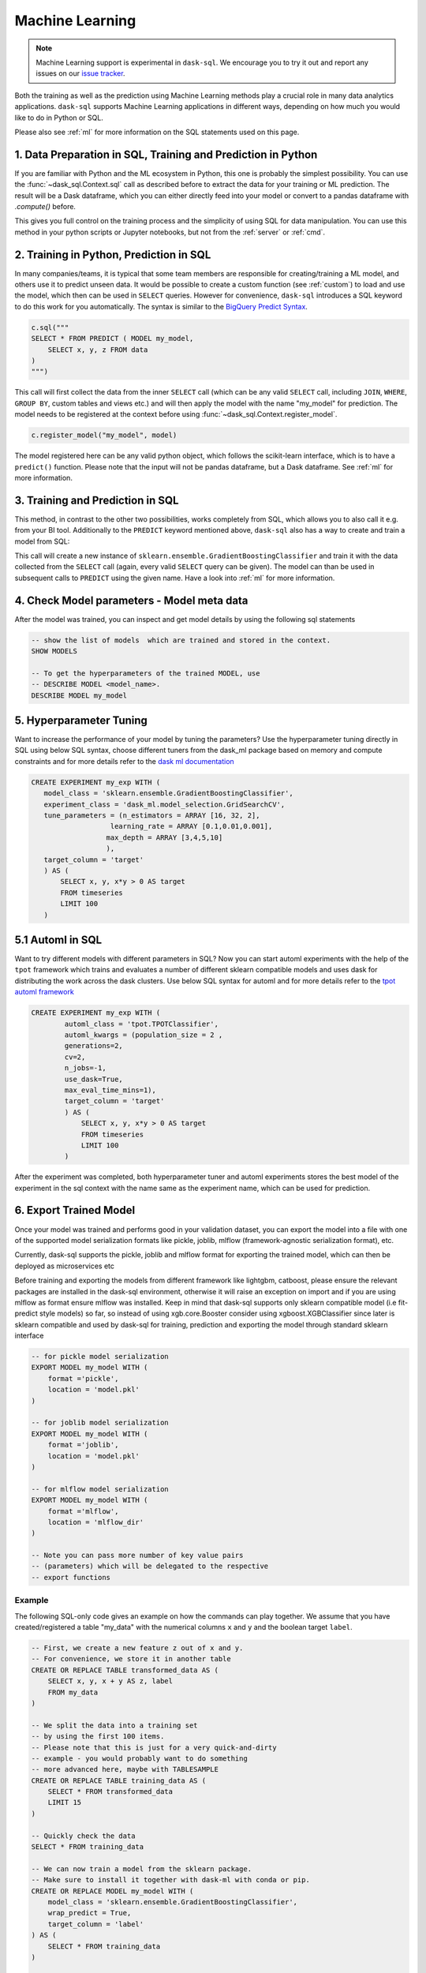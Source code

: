 .. _machine_learning:

Machine Learning
================

.. note::

    Machine Learning support is experimental in ``dask-sql``.
    We encourage you to try it out and report any issues on our
    `issue tracker <https://github.com/dask-contrib/dask-sql/issues>`_.

Both the training as well as the prediction using Machine Learning methods play a crucial role in
many data analytics applications. ``dask-sql`` supports Machine Learning
applications in different ways, depending on how much you would like to do in Python or SQL.

Please also see :ref:`ml` for more information on the SQL statements used on this page.

1. Data Preparation in SQL, Training and Prediction in Python
-------------------------------------------------------------

If you are familiar with Python and the ML ecosystem in Python, this one is probably
the simplest possibility. You can use the :func:`~dask_sql.Context.sql` call as described
before to extract the data for your training or ML prediction.
The result will be a Dask dataframe, which you can either directly feed into your model
or convert to a pandas dataframe with `.compute()` before.

This gives you full control on the training process and the simplicity of
using SQL for data manipulation. You can use this method in your python scripts
or Jupyter notebooks, but not from the :ref:`server` or :ref:`cmd`.

2. Training in Python, Prediction in SQL
----------------------------------------

In many companies/teams, it is typical that some team members are responsible for
creating/training a ML model, and others use it to predict unseen data.
It would be possible to create a custom function (see :ref:`custom`) to load and use the model,
which then can be used in ``SELECT`` queries.
However for convenience, ``dask-sql`` introduces a SQL keyword to do this work for you
automatically. The syntax is similar to the `BigQuery Predict Syntax <https://cloud.google.com/bigquery-ml/docs/reference/standard-sql/bigqueryml-syntax-predict>`_.

.. code-block:: python

    c.sql("""
    SELECT * FROM PREDICT ( MODEL my_model,
        SELECT x, y, z FROM data
    )
    """)

This call will first collect the data from the inner ``SELECT`` call (which can be any valid
``SELECT`` call, including ``JOIN``, ``WHERE``, ``GROUP BY``, custom tables and views etc.)
and will then apply the model with the name "my_model" for prediction.
The model needs to be registered at the context before using :func:`~dask_sql.Context.register_model`.

.. code-block:: python

    c.register_model("my_model", model)

The model registered here can be any valid python object, which follows the scikit-learn
interface, which is to have a ``predict()`` function.
Please note that the input will not be pandas dataframe, but a Dask dataframe.
See :ref:`ml` for more information.

3. Training and Prediction in SQL
---------------------------------

This method, in contrast to the other two possibilities, works completely from SQL,
which allows you to also call it e.g. from your BI tool.
Additionally to the ``PREDICT`` keyword mentioned above, ``dask-sql`` also has a way to
create and train a model from SQL:

.. tabs::

    .. group-tab:: CPU

        .. code-block:: sql

            CREATE MODEL my_model WITH (
                model_class = 'sklearn.ensemble.GradientBoostingClassifier',
                wrap_predict = True,
                target_column = 'target'
            ) AS (
                SELECT x, y, target
                FROM timeseries
                LIMIT 100
            )

    .. group-tab:: GPU

        .. code-block:: sql

            CREATE MODEL my_model WITH (
                model_class = 'cuml.linear_model.LogisticRegression',
                wrap_predict = True,
                wrap_fit = False,  -- can we explain why this needs to be added?
                target_column = 'target'
            ) AS (
                SELECT x, y, target
                FROM timeseries
                LIMIT 100
            )

This call will create a new instance of ``sklearn.ensemble.GradientBoostingClassifier``
and train it with the data collected from the ``SELECT`` call (again, every valid ``SELECT``
query can be given). The model can than be used in subsequent calls to ``PREDICT``
using the given name.
Have a look into :ref:`ml` for more information.

4. Check Model parameters - Model meta data
-------------------------------------------
After the model was trained, you can inspect and get model details by using the
following sql statements

.. code-block:: sql

    -- show the list of models  which are trained and stored in the context.
    SHOW MODELS

    -- To get the hyperparameters of the trained MODEL, use
    -- DESCRIBE MODEL <model_name>.
    DESCRIBE MODEL my_model

5. Hyperparameter Tuning
-------------------------
Want to increase the performance of your model by tuning the
parameters? Use the hyperparameter tuning directly
in SQL using below SQL syntax, choose different tuners
from the dask_ml package based on memory and compute constraints and
for more details refer to the `dask ml documentation <https://ml.dask.org/hyper-parameter-search.html#incremental-hyperparameter-optimization>`_

.. code-block:: sql

 CREATE EXPERIMENT my_exp WITH (
    model_class = 'sklearn.ensemble.GradientBoostingClassifier',
    experiment_class = 'dask_ml.model_selection.GridSearchCV',
    tune_parameters = (n_estimators = ARRAY [16, 32, 2],
                    learning_rate = ARRAY [0.1,0.01,0.001],
                   max_depth = ARRAY [3,4,5,10]
                   ),
    target_column = 'target'
    ) AS (
        SELECT x, y, x*y > 0 AS target
        FROM timeseries
        LIMIT 100
    )

5.1 Automl in SQL
-----------------
Want to try different models with different parameters in SQL? Now you can
start automl experiments with the help of the ``tpot`` framework which trains
and evaluates a number of different sklearn compatible models and uses dask for
distributing the work across the dask clusters.
Use below SQL syntax for automl and for more details refer to the
`tpot automl framework <https://epistasislab.github.io/tpot/>`_


.. code-block:: sql

    CREATE EXPERIMENT my_exp WITH (
            automl_class = 'tpot.TPOTClassifier',
            automl_kwargs = (population_size = 2 ,
            generations=2,
            cv=2,
            n_jobs=-1,
            use_dask=True,
            max_eval_time_mins=1),
            target_column = 'target'
            ) AS (
                SELECT x, y, x*y > 0 AS target
                FROM timeseries
                LIMIT 100
            )

After the experiment was completed, both hyperparameter tuner and
automl experiments stores the best model of the experiment in the sql context with
the name same as the experiment name, which can be used for prediction.

6. Export Trained Model
------------------------
Once your model was trained and performs good in your validation dataset,
you can export the model into a file with one of the supported model serialization
formats like pickle, joblib, mlflow (framework-agnostic serialization format), etc.

Currently, dask-sql supports the pickle, joblib and mlflow format for exporting the
trained model, which can then be deployed as microservices etc

Before training and exporting the models from different framework like
lightgbm, catboost, please ensure the relevant packages are installed in the
dask-sql environment, otherwise it will raise an exception on import and if you
are using mlflow as format ensure mlflow was installed. Keep in mind that dask-sql supports
only sklearn compatible model (i.e fit-predict style models) so far, so instead of using
xgb.core.Booster consider using xgboost.XGBClassifier since later is sklearn compatible
and used by dask-sql for training, prediction and exporting the model
through standard sklearn interface


.. code-block:: sql

    -- for pickle model serialization
    EXPORT MODEL my_model WITH (
        format ='pickle',
        location = 'model.pkl'
    )

    -- for joblib model serialization
    EXPORT MODEL my_model WITH (
        format ='joblib',
        location = 'model.pkl'
    )

    -- for mlflow model serialization
    EXPORT MODEL my_model WITH (
        format ='mlflow',
        location = 'mlflow_dir'
    )

    -- Note you can pass more number of key value pairs
    -- (parameters) which will be delegated to the respective
    -- export functions


Example
~~~~~~~

The following SQL-only code gives an example on how the commands can play together.
We assume that you have created/registered a table "my_data" with the numerical columns ``x`` and ``y``
and the boolean target ``label``.

.. code-block:: sql

    -- First, we create a new feature z out of x and y.
    -- For convenience, we store it in another table
    CREATE OR REPLACE TABLE transformed_data AS (
        SELECT x, y, x + y AS z, label
        FROM my_data
    )

    -- We split the data into a training set
    -- by using the first 100 items.
    -- Please note that this is just for a very quick-and-dirty
    -- example - you would probably want to do something
    -- more advanced here, maybe with TABLESAMPLE
    CREATE OR REPLACE TABLE training_data AS (
        SELECT * FROM transformed_data
        LIMIT 15
    )

    -- Quickly check the data
    SELECT * FROM training_data

    -- We can now train a model from the sklearn package.
    -- Make sure to install it together with dask-ml with conda or pip.
    CREATE OR REPLACE MODEL my_model WITH (
        model_class = 'sklearn.ensemble.GradientBoostingClassifier',
        wrap_predict = True,
        target_column = 'label'
    ) AS (
        SELECT * FROM training_data
    )

    -- Now apply the trained model on all the data
    -- and compare.
    SELECT
        *, (CASE WHEN target = label THEN True ELSE False END) AS correct
    FROM PREDICT(MODEL my_model,
        SELECT * FROM transformed_data
    )
    -- list models
    SHOW MODELS
    -- check parameters of the model
    DESCRIBE MODEL my_model

    -- experiment to tune different hyperparameters
    CREATE EXPERIMENT my_exp WITH(
    model_class = 'sklearn.ensemble.GradientBoostingClassifier',
    experiment_class = 'dask_ml.model_selection.GridSearchCV',
    tune_parameters = (n_estimators = ARRAY [16, 32, 2],
                    learning_rate = ARRAY [0.1,0.01,0.001],
                   max_depth = ARRAY [3,4,5,10]
                   ),
    target_column = 'label'
    ) AS (
        SELECT * FROM training_data
    )


    -- creates experiment with automl framework
    CREATE EXPERIMENT my_exp WITH (
            automl_class = 'tpot.TPOTRegressor',
            automl_kwargs = (population_size = 2 ,
            generations=2,
            cv=2,
            n_jobs=-1,
            use_dask=True,
            max_eval_time_mins=1),
            target_column = 'z'
            ) AS (
                SELECT * FROM training_data
            )

    -- checks the parameter of automl model
    DESCRIBE MODEL automl_TPOTRegressor

    -- export model
    EXPORT MODEL my_model WITH (
        format ='pickle',
        location = 'model.pkl'
    )
